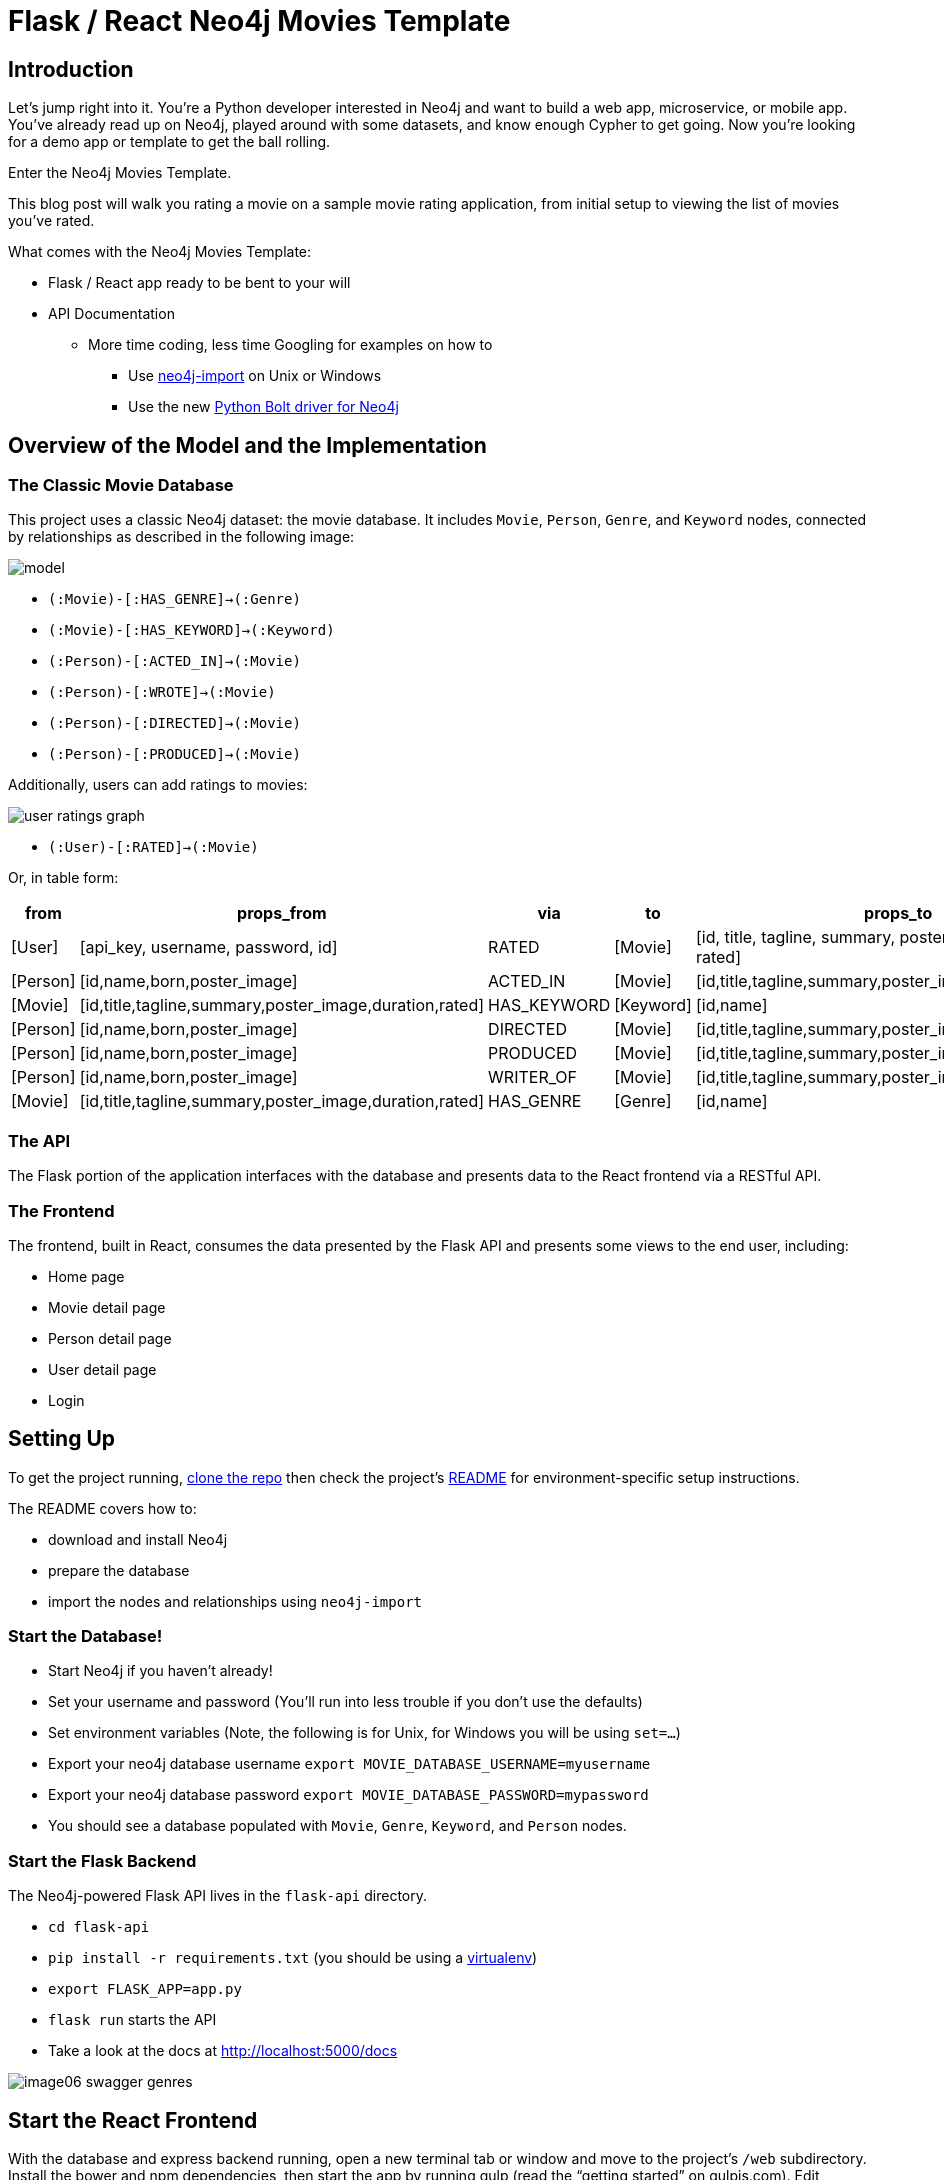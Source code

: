 = Flask / React Neo4j Movies Template
:img: ./img

== Introduction

Let’s jump right into it.
You’re a Python developer interested in Neo4j and want to build a web app, microservice, or mobile app.
You’ve already read up on Neo4j, played around with some datasets, and know enough Cypher to get going.
Now you’re looking for a demo app or template to get the ball rolling. 

Enter the Neo4j Movies Template. 

This blog post will walk you rating a movie on a sample movie rating application, from initial setup to viewing the list of movies you've rated. 

What comes with the Neo4j Movies Template:

* Flask / React app ready to be bent to your will
* API Documentation
** More time coding, less time Googling for examples on how to
*** Use http://neo4j.com/docs/operations-manual/current/deployment/#import-tool-usage[neo4j-import] on Unix or Windows
*** Use the new https://github.com/neo4j/neo4j-python-driver[Python Bolt driver for Neo4j] 

== Overview of the Model and the Implementation

=== The Classic Movie Database

This project uses a classic Neo4j dataset: the movie database. 
It includes `Movie`, `Person`, `Genre`, and `Keyword` nodes, connected by relationships as described in the following image:

//MODEL SVG IN IMG

image::{img}/model.png[]

* `(:Movie)-[:HAS_GENRE]->(:Genre)`
* `(:Movie)-[:HAS_KEYWORD]->(:Keyword)`
* `(:Person)-[:ACTED_IN]->(:Movie)`
* `(:Person)-[:WROTE]->(:Movie)`
* `(:Person)-[:DIRECTED]->(:Movie)`
* `(:Person)-[:PRODUCED]->(:Movie)`

Additionally, users can add ratings to movies:

image::{img}/user_ratings_graph.svg[]

* `(:User)-[:RATED]->(:Movie)`

Or, in table form:

[cols="1,1,1,1,1" options="header"]
|===
|from
|props_from
|via
|to
|props_to

|[User]
|[api_key, username, password, id]
|RATED
|[Movie]
|[id, title, tagline, summary, poster_image, duration, rated]

|[Person]
|[id,name,born,poster_image]
|ACTED_IN
|[Movie]
|[id,title,tagline,summary,poster_image,duration,rated]

|[Movie]
|[id,title,tagline,summary,poster_image,duration,rated]
|HAS_KEYWORD
|[Keyword]
|[id,name]

|[Person]
|[id,name,born,poster_image]
|DIRECTED
|[Movie]
|[id,title,tagline,summary,poster_image,duration,rated]

|[Person]
|[id,name,born,poster_image]
|PRODUCED
|[Movie]
|[id,title,tagline,summary,poster_image,duration,rated]

|[Person]
|[id,name,born,poster_image]
|WRITER_OF
|[Movie]
|[id,title,tagline,summary,poster_image,duration,rated]

|[Movie]
|[id,title,tagline,summary,poster_image,duration,rated]
|HAS_GENRE
|[Genre]
|[id,name]
|===

=== The API

The Flask portion of the application interfaces with the database and presents data to the React frontend via a RESTful API. 

=== The Frontend

The frontend, built in React, consumes the data presented by the Flask API and presents some views to the end user, including:

* Home page
* Movie detail page
* Person detail page
* User detail page
* Login

== Setting Up

To get the project running, https://github.com/neo4j-examples/neo4j-movies-template[clone the repo] then check the project’s https://github.com/neo4j-examples/neo4j-movies-template/blob/master/README.md[README] for environment-specific setup instructions. 

The README covers how to:

* download and install Neo4j
* prepare the database 
* import the nodes and relationships using `neo4j-import`

=== Start the Database!

* Start Neo4j if you haven't already!
* Set your username and password (You'll run into less trouble if you don't use the defaults)
* Set environment variables (Note, the following is for Unix, for Windows you will be using `set=...`)
  * Export your neo4j database username `export MOVIE_DATABASE_USERNAME=myusername`
  * Export your neo4j database password `export MOVIE_DATABASE_PASSWORD=mypassword`
* You should see a database populated with `Movie`, `Genre`, `Keyword`, and `Person` nodes.

=== Start the Flask Backend

The Neo4j-powered Flask API lives in the `flask-api` directory.


* `cd flask-api`
* `pip install -r requirements.txt` (you should be using a http://docs.python-guide.org/en/latest/dev/virtualenvs/[virtualenv])
* `export FLASK_APP=app.py`
* `flask run` starts the API
* Take a look at the docs at http://localhost:5000/docs

image::{img}/image06_swagger_genres.png[]

== Start the React Frontend

With the database and express backend running, open a new terminal tab or window and move to the project's `/web` subdirectory. 
Install the bower and npm dependencies, then start the app by running gulp (read the “getting started” on gulpjs.com). 
Edit `config/settings.js` by changing the `apiBaseURL` to `http://localhost:5000/api/v0`

Over on http://localhost:4000/, you should see the homepage of the movie app, displaying three featured movies and other movies below.

image::{img}/image04_homepage.png[]

Click on a movie to see the movie detail page:

image::{img}/image07_movie_detail.png[]

Click on a person to see that person’s related persons and movies the person has acted in, directed, written, or produced:

image::{img}/image03_person_detail.png[]

== A Closer Look: Using the Python Neo4j Bolt Driver

Let’s take a closer look at what sort of responses we get from the driver.

Import dependencies, including the neo4j driver, and connect the driver to the database:

[source,python]
.Getting Ready
----
app = Flask(__name__)
app.config['SECRET_KEY'] = 'super secret guy'
api = Api(app, title='Neo4j Movie Demo API', api_version='0.0.10')
CORS(app)


driver = GraphDatabase.driver('bolt://localhost', auth=basic_auth(config.DATABASE_USERNAME, str(config.DATABASE_PASSWORD)))
----

Let’s look at how we would ask the database to return all the genres in the database. 
The `GenreList` class queries the database for all `Genre` nodes, serializes the results, and returns them via `/api/v0/genres`.

[source,python]
----
class GenreList(Resource):
    @swagger.doc({
        'tags': ['genres'],
        'summary': 'Find all genres',
        'description': 'Returns all genres',
        'responses': {
            '200': {
                'description': 'A list of genres',
                'schema': GenreModel,
            }
        }
    })

    def get(self):
        db = get_db()
        result = db.run('MATCH (genre:Genre) RETURN genre')
        return [serialize_genre(record['genre']) for record in result]

...

def serialize_genre(genre):
    return {
        'id': genre['id'],
        'name': genre['name'],
    }

...

api.add_resource(GenreList, '/api/v0/genres')
----

=== What's going on with the serializer?

The bolt driver responses are different than what you might be used to if you've used a non-Bolt Neo4j driver.  

In the "get all Genres" example described above, 
`result = db.run('MATCH (genre:Genre) RETURN genre')` 
returns a series of records:

[source,json]
.An example Record
----
{  
   "keys":[  
      "genre"
   ],
   "length":1,
   "_fields":[  
      {  
         "identity":{  
            "low":719,
            "high":0
         },
         "labels":[  
            "Genre"
         ],
         "properties":{  
            "name":"Action",
            "id":{  
               "low":16,
               "high":0
            }
         },
         "id":"719"
      }
   ],
   "_fieldLookup":{  
      "genre":0
   }
}
----

The serializer parses these messy results into the data we need to build a useful API:

[source,python]
----
def serialize_genre(genre):
    return {
        'id': genre['id'],
        'name': genre['name'],
    }
----

Viola!
An array of genres appears at `/genres`.

== Beyond the /Genres Endpoint

Of course, an app that just shows movie genres isn’t very interesting.
Take a look at the routes and models used to build the home page, movie detail page, and person detail page. 

== The User Model

Aside from creating themselves and authenticating with the app, `Users` (blue) can rate `Movies` (yellow) with the `:RATED` relationship, illustrated below. 

image::{img}/image02_user_graph.png[]

=== `User` Properties

* `password`: The hashed version of the user’s chosen password
* `api_key`: The user’s API key, which the user uses to authenticate requests
* `id`: The user’s unique ID 
* `username`: The user’s chosen username

=== `:RATED` Properties 

`rating`: an integer rating between `1` and `5`, with `5` being _love it_ and `1` being _hate it_.

image::{img}/image04_my_rated_movie.png[]

== Users can create accounts

Before a `User` can rate a `Movie`, the the user has to exist - someone has to sign up for an account.
Signup will create a node in the database with a `User` label along with properties necessary for logging in and maintaining a session. 

.web/src/pages/Signup.jsx
image::{img}/image03_create_account.png[]

The registration endpoint is located at `/api/v0/register`.
The app submits a request to the register endpoint when a user fills out the "Create an Account" form and taps "Create Account".

Assuming you have the API running, you can test requests either by using the interactive docs at `3000/docs/`, or by using cURL.

=== Use Case: Create New User

==== Request

[source,shell]
----
curl -X POST --header 'Content-Type: application/json' --header 'Accept: application/json' -d '{ "username": "Mary Jane", "password": "SuperPassword"}' 'http://localhost:5000/api/v0/register'
----

==== Response

[source,json]
----
{  
   "id":"e1e157a2-1fb5-416a-b819-eb75c480dfc6",
   "username":"Mary333 Jane",
   "avatar":{  
      "full_size":"https://www.gravatar.com/avatar/b2a02b21db2222c472fc23ff78804687?d=retro"
   }
}
----

=== Use Case: Try to Create New User but Username is Already Taken

==== Request

[source,shell]
----
curl -X POST --header 'Content-Type: application/json' --header 'Accept: application/json' -d '{ "username": "Mary Jane", "password": "SuperPassword"}' 'http://localhost:5000/api/v0/register'
----

==== Response

[source,json]
----
{  
   "username":"username already in use"
}
----

User registration logic is implemented in `/flask-api/app.py` as described below:

[source,python]
----
class Register(Resource):
    @swagger.doc({
        'tags': ['users'],
        'summary': 'Register a new user',
        'description': 'Register a new user',
        'parameters': [
            {
                'name': 'body',
                'in': 'body',
                'schema': {
                    'type': 'object',
                    'properties': {
                        'username': {
                            'type': 'string',
                        },
                        'password': {
                            'type': 'string',
                        }
                    }
                }
            },
        ],
        'responses': {
            '201': {
                'description': 'Your new user',
                'schema': UserModel,
            },
            '400': {
                'description': 'Error message(s)',
            },
        }
    })
    def post(self):
        data = request.get_json()
        username = data.get('username')
        password = data.get('password')
        if not username:
            return {'username': 'This field is required.'}, 400
        if not password:
            return {'password': 'This field is required.'}, 400

        db = get_db()

        results = db.run(
            '''
            MATCH (user:User {username: {username}}) RETURN user
            ''', {'username': username}
        )
        try:
            results.single()
        except ResultError:
            pass
        else:
            return {'username': 'username already in use'}, 400

        results = db.run(
            '''
            CREATE (user:User {id: {id}, username: {username}, password: {password}, api_key: {api_key}}) RETURN user
            ''',
            {
                'id': str(uuid.uuid4()),
                'username': username,
                'password': hash_password(username, password),
                'api_key': binascii.hexlify(os.urandom(20)).decode()
            }
        )
        user = results.single()['user']
        return serialize_user(user), 201
----

== Users can log in

Now that users are able to register for an account, we can define the view that allows them to login to the site and start a session. 

./web/src/pages/Login.jsx
image::{img}/image07_login.png[]

The registration endpoint is located at `/api/v0/login`.
The app submits a request to the login  endpoint when a user fills a username and password and taps "Create Account".

Assuming you have the API running, you can test requests either by using the interactive docs at `5000/docs/`, or by using cURL.

=== Use Case: Login

==== Request

[source,shell]
----
curl -X POST --header 'Content-Type: application/json' --header 'Accept: application/json' -d '{"username": "Mary Jane", "password": "SuperPassword"}' 'http://localhost:5000/api/v0/login'
----

==== Response

[source,json]
----
{  
  "token":"5a85862fb28a316ea6a1"
}
----

=== Use Case: Wrong Password

==== Request

[source,shell]
----
curl -X POST --header 'Content-Type: application/json' --header 'Accept: application/json' -d '{ "username": "Mary Jane", "password": "SuperPassword"}' 'http://localhost:5000/api/v0/register'
----

==== Response

[source,json]
----
{  
   "username":"username already in use"
}
----

=== See Myself

==== Request

[source,shell]
----
curl -X GET --header 'Accept: application/json' --header 'Authorization: Token 5a85862fb28a316ea6a1' 'http://localhost:5000/api/v0/users/me'
----

==== Response

[source,json]
----
{
  "id": "94a604f7-3eab-4f28-88ab-12704c228936",
  "username": "Mary Jane",
  "avatar": {
    "full_size": "https://www.gravatar.com/avatar/c2eab5611cabda1c87463d7d24d98026?d=retro"
  }
}
----

The code here is similar to that of `/register`.
There is a similar form to fill out, where a user types in their `username` and `password`.

With the given username, a `User` is initialized.
The password they filled out in the form is verified against the hashed password that was retrieved from the corresponding `:User` node in the database. 

If the verification is successful it will return a token.
The user is then directed to an authentication page, from which they can navigate through the app, view their user profile, and rate movies.
Below is a rather empty user profile for a freshly created user:

./web/src/pages/Profile.jsx
image::{img}/image00_empty_profile.png[]

== Users can rate movies

Once a user has logged in and navigated to a page that displays movies, the user can select a star rating for the movie or remove the rating of a movie he or she has already rated. 

image::{img}/image04_my_rated_movie.png[]

The user should be able to access their previous ratings (and the movies that were rated) both on their user profile and the movie detail page in question. 

=== Use Case: Rate a Movie

==== Request

[source,shell]
----
curl -X POST --header 'Content-Type: application/json' --header 'Accept: application/json' --header 'Authorization: Token 5a85862fb28a316ea6a1' -d '{"rating":4}' 'http://localhost:5000/api/v0/movies/683/rate'
----

==== Response

[source,json]
----
{}
----

=== Python Implementation

[source,python]
----
class RateMovie(Resource):
    @login_required
    def post(self, id):
        parser = reqparse.RequestParser()
        parser.add_argument('rating', choices=list(range(0, 6)), type=int, required=True, help='A rating from 0 - 5 inclusive (integers)')
        args = parser.parse_args()
        rating = args['rating']

        db = get_db()
        results = db.run(
            '''
            MATCH (u:User {id: {user_id}}),(m:Movie {id: {movie_id}})
            MERGE (u)-[r:RATED]->(m)
            SET r.rating = {rating}
            RETURN m
            ''', {'user_id': g.user['id'], 'movie_id': id, 'rating': rating}
        )
        return {}

    @login_required
    def delete(self, id):
        db = get_db()
        db.run(
            '''
            MATCH (u:User {id: {user_id}})-[r:RATED]->(m:Movie {id: {movie_id}}) DELETE r
            ''', {'movie_id': id, 'user_id': g.user['id']}
        )
        return {}, 204
----

=== Use Case: See all of my ratings

==== Request

[source,shell]
----
curl -X GET --header 'Accept: application/json' --header 'Authorization: Token 5a85862fb28a316ea6a1' 'http://localhost:5000/api/v0/movies/rated'
----

==== Response

[source,json]
----
[
  {
    "summary": "Six months after the events depicted in The Matrix, ...",
    "duration": 138,
    "rated": "R",
    "tagline": "Free your mind.",
    "id": 28,
    "title": "The Matrix Reloaded",
    "poster_image": "http://image.tmdb.org/t/p/w185/ezIurBz2fdUc68d98Fp9dRf5ihv.jpg",
    "my_rating": 4
  },
  {
    "summary": "Thomas A. Anderson is a man living two lives....",
    "duration": 136,
    "rated": "R",
    "tagline": "Welcome to the Real World.",
    "id": 1,
    "title": "The Matrix",
    "poster_image": "http://image.tmdb.org/t/p/w185/gynBNzwyaHKtXqlEKKLioNkjKgN.jpg",
    "my_rating": 4
  }
]
----

=== Python Implementation

[source,python]
----
class MovieListRatedByMe(Resource):
    @login_required
    def get(self):
        db = get_db()
        result = db.run(
            '''
            MATCH (:User {id: {user_id}})-[rated:RATED]->(movie:Movie)
            RETURN DISTINCT movie, rated.rating as my_rating
            ''', {'user_id': g.user['id']}
        )
        return [serialize_movie(record['movie'], record['my_rating']) for record in result]

...

def serialize_movie(movie, my_rating=None):
    return {
        'id': movie['id'],
        'title': movie['title'],
        'summary': movie['summary'],
        'released': movie['released'],
        'duration': movie['duration'],
        'rated': movie['rated'],
        'tagline': movie['tagline'],
        'poster_image': movie['poster_image'],
        'my_rating': my_rating,
    }
----

== Next Steps

* https://github.com/neo4j-examples/neo4j-movies-template[Fork the repo] and hack away! Find directors that work with multiple genres, or find people who happen to work with each other often as writer-director pairs. 
* Find a way to improve the template or the https://github.com/neo4j/neo4j-python-driver[Python driver]? Make a GitHub Issue and/or submit a pull request. 

== Resources 

=== Found a bug? Got stuck?

* The https://neo4j-users.slack.com/[neo4j-users] *#help* channel will be happy to assist you
* Make a github issue on the https://github.com/neo4j/neo4j-python-driver[driver] or https://github.com/neo4j-examples/neo4j-movies-template[app] repos

=== Neo4j

* https://github.com/neo4j/neo4j-javascript-driver[JavaScript Bolt Driver]
* https://neo4j.com/developer/cypher/[Cypher Language]
* https://neo4j.com/docs/operations-manual/current/deployment/#import-tool[neo4j-import Tool]
